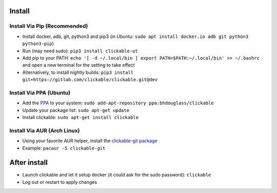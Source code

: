.. _install:

Install
=======

Install Via Pip (Recommended)
-----------------------------

* Install docker, adb, git, python3 and pip3 
  (in Ubuntu: ``sudo apt install docker.io adb git python3 python3-pip``)
* Run (may need sudo): ``pip3 install clickable-ut``
* Add pip to your PATH: ``echo '[ -d ~/.local/bin ] export PATH=$PATH:~/.local/bin' >> ~/.bashrc`` and open a new terminal for the setting to take effect
* Alternatively, to install nightly builds: ``pip3 install git+https://gitlab.com/clickable/clickable.git@dev``

Install Via PPA (Ubuntu)
------------------------

* Add the `PPA <https://launchpad.net/~bhdouglass/+archive/ubuntu/clickable>`__ to your system: ``sudo add-apt-repository ppa:bhdouglass/clickable``
* Update your package list: ``sudo apt-get update``
* Install clickable: ``sudo apt-get install clickable``

Install Via AUR (Arch Linux)
----------------------------

* Using your favorite AUR helper, install the `clickable-git package <https://aur.archlinux.org/packages/clickable-git/>`__
* Example: ``pacaur -S clickable-git``

After install
=============

* Launch clickable and let it setup docker (it could ask for the sudo password): ``clickable``
* Log out or restart to apply changes
